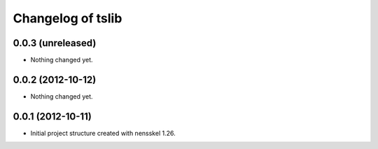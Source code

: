 Changelog of tslib
===================================================


0.0.3 (unreleased)
------------------

- Nothing changed yet.


0.0.2 (2012-10-12)
------------------

- Nothing changed yet.


0.0.1 (2012-10-11)
------------------

- Initial project structure created with nensskel 1.26.

